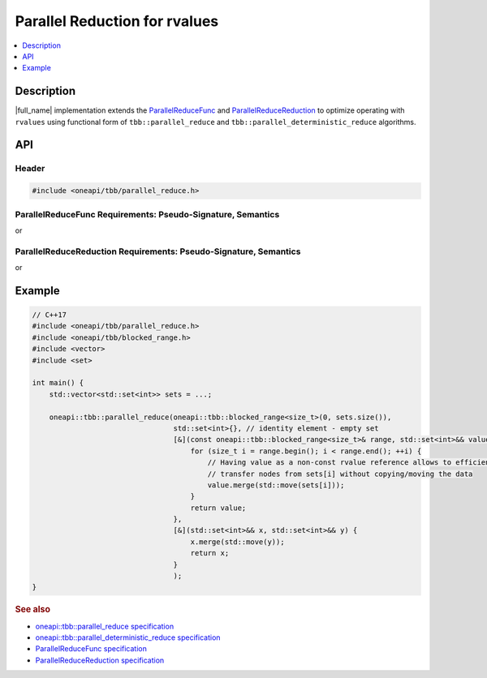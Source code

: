 .. _rvalue_reduce:

Parallel Reduction for rvalues
==============================

.. contents::
    :local:
    :depth: 1

Description
***********

|full_name| implementation extends the `ParallelReduceFunc <https://oneapi-spec.uxlfoundation.org/specifications/oneapi/latest/elements/onetbb/source/named_requirements/algorithms/par_reduce_func>`_ and
`ParallelReduceReduction <https://oneapi-spec.uxlfoundation.org/specifications/oneapi/latest/elements/onetbb/source/named_requirements/algorithms/par_reduce_reduction>`_
to optimize operating with ``rvalues`` using functional form of ``tbb::parallel_reduce`` and ``tbb::parallel_deterministic_reduce`` algorithms.

API
***

Header
------

.. code:: cpp

    #include <oneapi/tbb/parallel_reduce.h>

ParallelReduceFunc Requirements: Pseudo-Signature, Semantics
------------------------------------------------------------

.. cpp:function:: Value Func::operator()(const Range& range, Value&& x) const

or

.. cpp:function:: Value Func::operator()(const Range& range, const Value& x) const

    Accumulates the result for a subrange, starting with initial value ``x``. The ``Range`` type must meet the 
    `Range requirements <https://oneapi-spec.uxlfoundation.org/specifications/oneapi/latest/elements/onetbb/source/named_requirements/algorithms/range>`_. 
    The ``Value`` type must be the same as a corresponding template parameter for the `parallel_reduce algorithm <https://oneapi-spec.uxlfoundation.org/specifications/oneapi/latest/elements/onetbb/source/algorithms/functions/parallel_reduce_func>`_.

    If both ``rvalue`` and ``lvalue`` forms are provided, the ``rvalue`` is preferred.

ParallelReduceReduction Requirements: Pseudo-Signature, Semantics
-----------------------------------------------------------------

.. cpp:function:: Value Reduction::operator()(Value&& x, Value&& y) const

or

.. cpp:function:: Value Reduction::operator()(const Value& x, const Value& y) const

    Combines the ``x`` and ``y`` results. The ``Value`` type must be the same as a corresponding template parameter for the `parallel_reduce algorithm <https://oneapi-spec.uxlfoundation.org/specifications/oneapi/latest/elements/onetbb/source/algorithms/functions/parallel_reduce_func>`_.

    If both ``rvalue`` and ``lvalue`` forms are provided, the ``rvalue`` is preferred.

Example
*******

.. code:: cpp
    
    // C++17
    #include <oneapi/tbb/parallel_reduce.h>
    #include <oneapi/tbb/blocked_range.h>
    #include <vector>
    #include <set>

    int main() {
        std::vector<std::set<int>> sets = ...;

        oneapi::tbb::parallel_reduce(oneapi::tbb::blocked_range<size_t>(0, sets.size()),
                                     std::set<int>{}, // identity element - empty set
                                     [&](const oneapi::tbb::blocked_range<size_t>& range, std::set<int>&& value) {
                                         for (size_t i = range.begin(); i < range.end(); ++i) {
                                             // Having value as a non-const rvalue reference allows to efficiently
                                             // transfer nodes from sets[i] without copying/moving the data
                                             value.merge(std::move(sets[i]));
                                         }
                                         return value;
                                     },
                                     [&](std::set<int>&& x, std::set<int>&& y) {
                                         x.merge(std::move(y));
                                         return x;
                                     }
                                     );
    }

.. rubric:: See also

* `oneapi::tbb::parallel_reduce specification <https://oneapi-spec.uxlfoundation.org/specifications/oneapi/latest/elements/onetbb/source/algorithms/functions/parallel_reduce_func>`_
* `oneapi::tbb::parallel_deterministic_reduce specification <https://oneapi-spec.uxlfoundation.org/specifications/oneapi/latest/elements/onetbb/source/algorithms/functions/parallel_deterministic_reduce_func>`_
* `ParallelReduceFunc specification <https://oneapi-spec.uxlfoundation.org/specifications/oneapi/latest/elements/onetbb/source/named_requirements/algorithms/par_reduce_func>`_
* `ParallelReduceReduction specification <https://oneapi-spec.uxlfoundation.org/specifications/oneapi/latest/elements/onetbb/source/named_requirements/algorithms/par_reduce_reduction>`_
